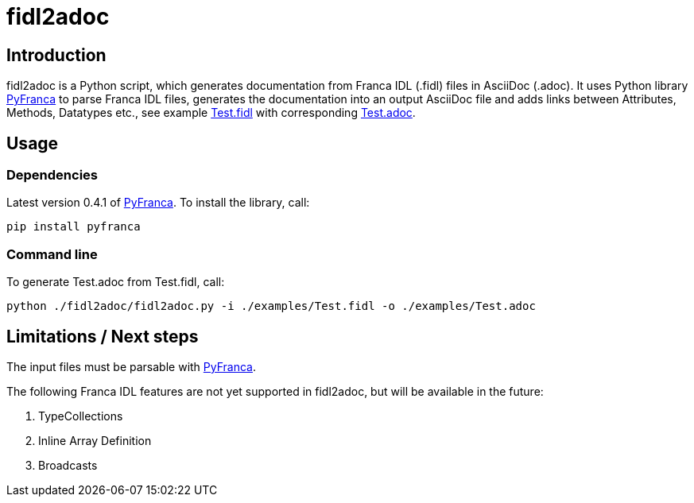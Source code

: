 = fidl2adoc

== Introduction

fidl2adoc is a Python script, which generates documentation from Franca IDL (.fidl) files in AsciiDoc (.adoc). It uses Python library https://github.com/zayfod/pyfranca[PyFranca] to parse Franca IDL files, generates the documentation into an output AsciiDoc file and adds links between Attributes, Methods, Datatypes etc., see example link:examples/Test.fidl[Test.fidl] with corresponding link:examples/Test.adoc[Test.adoc].

== Usage

=== Dependencies
Latest version 0.4.1 of https://github.com/zayfod/pyfranca[PyFranca]. To install the library, call:
  
  pip install pyfranca

=== Command line

To generate Test.adoc from Test.fidl, call:

  python ./fidl2adoc/fidl2adoc.py -i ./examples/Test.fidl -o ./examples/Test.adoc

== Limitations / Next steps

The input files must be parsable with https://github.com/zayfod/pyfranca[PyFranca].

The following Franca IDL features are not yet supported in fidl2adoc, but will be available in the future:

. TypeCollections
. Inline Array Definition
. Broadcasts
